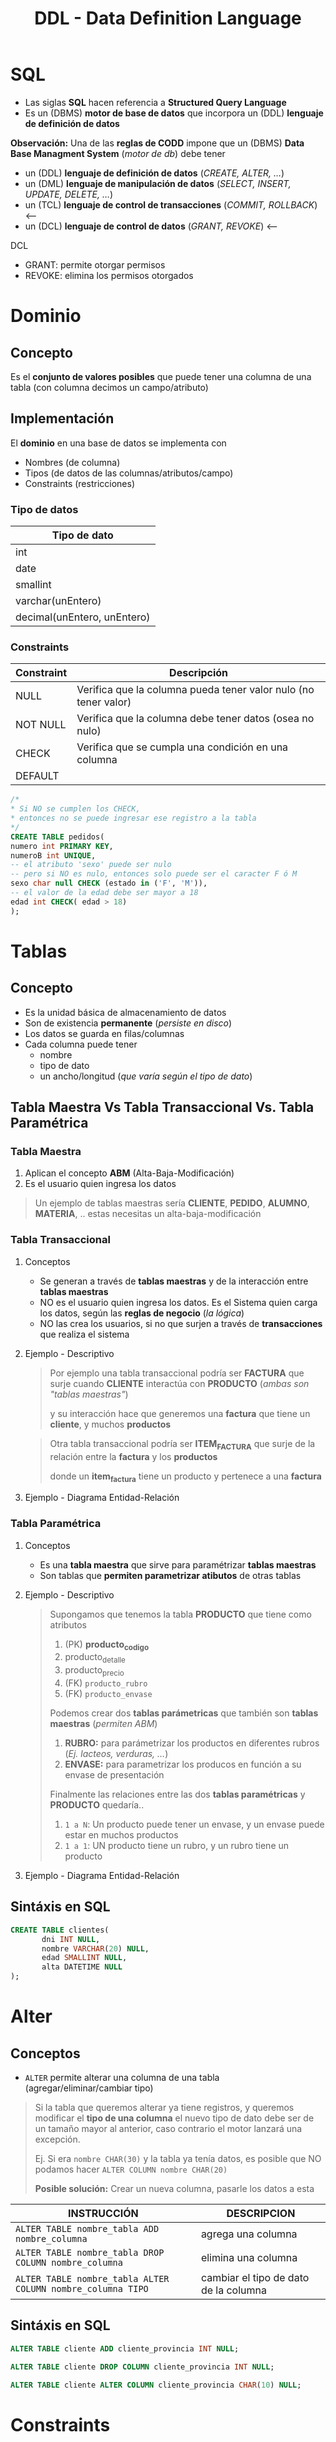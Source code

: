 #+TITLE: DDL - Data Definition Language
#+STARTUP: inlineimages
* SQL
  - Las siglas *SQL* hacen referencia a *Structured Query Language*
  - Es un (DBMS) *motor de base de datos* que incorpora un (DDL) *lenguaje de definición de datos*
  
  *Observación:*
  Una de las *reglas de CODD* impone que un (DBMS) *Data Base Managment System* (/motor de db/) debe tener
  - un (DDL) *lenguaje de definición de datos* (/CREATE, ALTER, .../)
  - un (DML) *lenguaje de manipulación de datos* (/SELECT, INSERT, UPDATE, DELETE, .../)
  - un (TCL) *lenguaje de control de transacciones* (/COMMIT, ROLLBACK/) <----
  - un (DCL) *lenguaje de control de datos* (/GRANT, REVOKE/) <---

  DCL
  - GRANT: permite otorgar permisos
  - REVOKE: elimina los permisos otorgados

  #+BEGIN_SRC plantuml :exports results :file img/instrucciones-sql.png
    @startuml

    title SQL Instrucciones
    top to bottom direction 

    note as N1
    ,* SQL: Structured Query Language
    ,* DML: Data Manipulation Lenguaje
    ,* DDL Data Definition Language
    ,* TCL: Transactional Control Language
    endnote

    note as SQL
    Instrucciones-SQL
    endnote

    note as DDL
    DDL
    ,* CREATE
    ,* ALTER
    ,* DROP
    ,* TRUNCATE
    endnote

    note as DML
    DML
    ,* SELECT
    ,* INSERT
    ,* UPDATE
    ,* DELETE
    endnote

    note as TCL
    TCL
    ,* COMMIT
    ,* ROLLBACK
    endnote

    DDL -up-> SQL
    DML -up-> SQL
    TCL -up-> SQL

    @enduml
  #+END_SRC

  #+RESULTS:
  [[file:img/instrucciones-sql.png]]

* Dominio
** Concepto
   Es el *conjunto de valores posibles* que puede tener una columna de una tabla
   (con columna decimos un campo/atributo)
** Implementación
   El *dominio* en una base de datos se implementa con
   - Nombres (de columna)
   - Tipos (de datos de las columnas/atributos/campo)
   - Constraints (restricciones)

*** Tipo de datos
    |-----------------------------|
    | Tipo de dato                |
    |-----------------------------|
    | int                         |
    | date                        |
    | smallint                    |
    | varchar(unEntero)           |
    | decimal(unEntero, unEntero) |
    |-----------------------------|
*** Constraints
   |------------+-----------------------------------------------------------------|
   | Constraint | Descripción                                                     |
   |------------+-----------------------------------------------------------------|
   | NULL       | Verifica que la columna pueda tener valor nulo (no tener valor) |
   | NOT NULL   | Verifica que la columna debe tener datos (osea no nulo)         |
   | CHECK      | Verifica que se cumpla una condición en una columna             |
   | DEFAULT    |                                                                 |
   |------------+-----------------------------------------------------------------|

   #+BEGIN_SRC sql
     /*
     * Si NO se cumplen los CHECK,
     * entonces no se puede ingresar ese registro a la tabla
     */
     CREATE TABLE pedidos(
     numero int PRIMARY KEY,
     numeroB int UNIQUE,
     -- el atributo 'sexo' puede ser nulo
     -- pero si NO es nulo, entonces solo puede ser el caracter F ó M
     sexo char null CHECK (estado in ('F', 'M')),
     -- el valor de la edad debe ser mayor a 18
     edad int CHECK( edad > 18)
     );
   #+END_SRC
* Tablas
** Concepto
   - Es la unidad básica de almacenamiento de datos
   - Son de existencia *permanente* (/persiste en disco/)
   - Los datos se guarda en filas/columnas
   - Cada columna puede tener
     - nombre
     - tipo de dato
     - un ancho/longitud (/que varía según el tipo de dato/)
** Tabla Maestra Vs Tabla Transaccional Vs. Tabla Paramétrica
*** Tabla Maestra
    1. Aplican el concepto *ABM* (Alta-Baja-Modificación)
    2. Es el usuario quien ingresa los datos

    #+BEGIN_QUOTE
    Un ejemplo de tablas maestras sería *CLIENTE*, *PEDIDO*, *ALUMNO*, *MATERIA*, ..
    estas necesitas un alta-baja-modificación
    #+END_QUOTE
*** Tabla Transaccional
**** Conceptos
     - Se generan a través de *tablas maestras* y de la interacción entre *tablas maestras*
     - NO es el usuario quien ingresa los datos. Es el Sistema quien carga los datos, según las *reglas de negocio* (/la lógica/)
     - NO las crea los usuarios, si no que surjen a través de *transacciones* que realiza el sistema
**** Ejemplo - Descriptivo
     #+BEGIN_QUOTE
     Por ejemplo una tabla transaccional podría ser *FACTURA*
     que surje cuando *CLIENTE* interactúa con *PRODUCTO* (/ambas son "tablas maestras"/)
    
     y su interacción hace que generemos una *factura*
     que tiene un *cliente*, y muchos *productos*    
     #+END_QUOTE

     #+BEGIN_QUOTE
     Otra tabla transaccional podría ser *ITEM_FACTURA*
     que surje de la relación entre la *factura* y los *productos*

     donde un *item_factura* tiene un producto y pertenece a una *factura*
     #+END_QUOTE
**** Ejemplo - Diagrama Entidad-Relación
    #+BEGIN_SRC plantuml :file img/tabla-transaccional.png :exports results
      @startuml
      title DER - Tablas Maestras - Tabla Transaccionales
      hide circle
      skinparam linetype ortho

      note as N1
      ,**Tablas Transaccionales:**
      ,* Factura
      ,* Renglon_Factura

      Las genera el sistema a través de transacciones
      según las reglas de negocio
      (interacción entre las entidades/tablas)

      --

      ,**Tablas Maestras:**
      ,* Cliente
      ,* Producto

      Es el usuario quien ingresa los datos, y aplican
      el concepto de ABM (Alta-Baja-Modificación)
      endnote

      ''''''''''''''''''''''''''''''''''
      '' ENTIDADES

      entity "Factura" as factura {
          factura_tipo: char(1)
          factura_sucursal: char(4)
          factura_numero: char(8)
          --
          factura_fecha: smalldatetime
          factura_total: decimal(12,2)
          factura_cliente: char(6) <<FK>>
      }

      entity "Renglon_Factura" as renglon_factura{
          renglon_tipo: char(1) <<FK>>
          renglon_sucursal: char(4) <<FK>>
          renglon_numero: char(8) <<FK>>
          --
          cantidad: int
          precio: decimal(12,2)
          producto: char(8) <<FK>>
      }

      entity "Cliente" as cliente {
          cliente_codigo: char(6)
          --
          cliente_telefonno: char(100)
          cliente_domicilio: char(100)
      }


      entity "Producto" as producto {
         producto_id: char(8)
         --
         producto_detalle: char(50)
         producto_precio: decimal(4,2)
         producto_rubro: char(4) <<FK>>
         producto_envase: numeric(6) <<FK>>
      }


      ''''''''''''''''''''''''''''''''''
      '' RELACIONES

      factura ||.down.|{ renglon_factura

      cliente |o.right.o{ factura

      renglon_factura }o.left.|| producto

      @enduml
    #+END_SRC

    #+RESULTS:
    [[file:img/tabla-transaccional.png]]

*** Tabla Paramétrica
**** Conceptos
     - Es una *tabla maestra* que sirve para paramétrizar *tablas maestras*
     - Son tablas que *permiten parametrizar atibutos* de otras tablas
**** Ejemplo - Descriptivo
     #+BEGIN_QUOTE
     Supongamos que tenemos la tabla *PRODUCTO* que tiene como atributos
     1. (PK) *producto_codigo*
     2. producto_detalle
     3. producto_precio
     4. (FK) ~producto_rubro~
     5. (FK) ~producto_envase~

     Podemos crear dos *tablas parámetricas* que también son *tablas maestras* (/permiten ABM/)
     1. *RUBRO:* para parámetrizar los productos en diferentes rubros (/Ej. lacteos, verduras, .../)
     2. *ENVASE:* para parametrizar los producos en función a su envase de presentación

     Finalmente las relaciones entre las dos *tablas paramétricas* y *PRODUCTO* quedaría..
     1. ~1 a N~: Un producto puede tener un envase, y un envase puede estar en muchos productos
     2. ~1 a 1~: UN producto tiene un rubro, y un rubro tiene un producto
     #+END_QUOTE
**** Ejemplo - Diagrama Entidad-Relación
     #+BEGIN_SRC plantuml :file img/tabla-parametrica.png :exports results
       @startuml
       title DER - Tablas Maestras - Tabla Parámetrica
       hide circle
       skinparam linetype ortho

       ''''''''''''''''''''''''''''''''''
       '' ENTIDADES

       entity "Producto" as producto {
           producto_id: char(8)
           --
           producto_detalle: char(50)
           producto_precio: decimal(4,2)
           producto_rubro: char(4) <<FK>>
           producto_envase: numeric(6) <<FK>>
       }

       entity "Envase" as envase{
           envase_codigo: numeric(6)
           --
           envase_detalle: char(50)
       }

       entity "Rubro" as rubro{
           rubro_id: char(4)
           --
           rubro_detalle: char(50)
       }


       ''''''''''''''''''''''''''''''''''
       '' RELACIONES

       producto }o..o| envase
       producto |o..o| rubro

       @enduml
     #+END_SRC

     #+RESULTS:
     [[file:img/tabla-parametrica.png]]

** Sintáxis en SQL
   #+BEGIN_SRC sql
     CREATE TABLE clientes(
            dni INT NULL,
            nombre VARCHAR(20) NULL,
            edad SMALLINT NULL,
            alta DATETIME NULL
     );
   #+END_SRC
* Alter
** Conceptos
   - ~ALTER~ permite alterar una columna de una tabla (agregar/eliminar/cambiar tipo)
   
   #+BEGIN_QUOTE
   Si la tabla que queremos alterar ya tiene registros, y queremos modificar el *tipo de una columna*
   el nuevo tipo de dato debe ser de un tamaño mayor al anterior, caso contrario el motor lanzará 
   una excepción.

   Ej. Si era ~nombre CHAR(30)~ y la tabla ya tenía datos,
   es posible que NO podamos hacer ~ALTER COLUMN nombre CHAR(20)~

   *Posible solución:*
   Crear un nueva columna, pasarle los datos a esta
   #+END_QUOTE

   |-------------------------------------------------------------+---------------------------------------|
   | INSTRUCCIÓN                                                 | DESCRIPCION                           |
   |-------------------------------------------------------------+---------------------------------------|
   | ~ALTER TABLE nombre_tabla ADD nombre_columna~               | agrega una columna                    |
   |-------------------------------------------------------------+---------------------------------------|
   | ~ALTER TABLE nombre_tabla DROP COLUMN nombre_columna~       | elimina una columna                   |
   |-------------------------------------------------------------+---------------------------------------|
   | ~ALTER TABLE nombre_tabla ALTER COLUMN nombre_columna TIPO~ | cambiar el tipo de dato de la columna |
   |-------------------------------------------------------------+---------------------------------------|
** Sintáxis en SQL
   #+BEGIN_SRC sql
     ALTER TABLE cliente ADD cliente_provincia INT NULL;

     ALTER TABLE cliente DROP COLUMN cliente_provincia INT NULL;

     ALTER TABLE cliente ALTER COLUMN cliente_provincia CHAR(10) NULL;
   #+END_SRC
* Constraints
** Conceptos
   - En español significa *restricciones*
   
   #+BEGIN_QUOTE
   Por lo general el proceso de creación de tablas mediante scripts, es
   1. crear las tablas sin PK, ni FK
   2. luego se agregan las PK
   3. luego se crearn las FK haciendo referencia a las PK

   Si llegamos a hacer el paso (2) (3) de forma inversa, lanzaria una excepción
   porque estaríamos rompiendo las reglas de integridad referencial
   al asociar una FK que NO existe
   #+END_QUOTE
** (PK) Primary Key Constraint
*** Conceptos
   + Representa de forma unívoca a cada fila/registro (/lo fija la "regla de integridad de entidad"/)
   + Puede estar formada por 1 o más columnas (/si tuviese muchas columnas es una "clave compuesta"/)
   + NO puede aceptar valores nulos (/lo determina la "regla de integridad de entidad"/)
   + Se utiliza el concepto de [[Integridad de Entidad][Integridad de Entidad]]

   #+BEGIN_QUOTE
   Qué sucede cuando creamos una tabla con una (PK) ?

   Cuando se crea una tabla, y se le define una (PK), el motor crea un *índice*
   que es una *estructura adicional* para tener un acceso rápido por esa columna/s

   entonces por cada ~INSERT~ de un nuevo registro, el motor hace *dos acceso a disco para escritura*
   1. un acceso a disco para la *tabla inicial* donde se definió la (PK)
   2. un segundo acceso a disco para la *estructura del índice*
   #+END_QUOTE
*** Crear PK - Sintáxis en SQL
    Supongamos que tenemos una entidad Pedidos, que tiene varios items.

    *Observación:*
    Recorda que la Clave Foránea va en la entidad que tiene el modalidad Muchos

    #+BEGIN_SRC sql
      /*
      ,* Restricción a nivel de Columna
      ,*/
      CREATE TABLE pedidos(
             cod_pedido        INT PRIMARY KEY, -- ACA!!!
             descripcion       VARCHAR(20),
             fecha_realizado   DATE
      );

      /*
      ,* Restricción a nivel de Tabla
      ,*/
      CREATE TABLE items_pedidos(
             cod_item      INT,
             cod_pedido    INT REFERENCES pedidos,
             descripcion   varchar(20),
             precio        SMALLINT,
             alta          DATE,
             PRIMARY KEY(cod_item, cod_pedido) -- ACA!!!
      );
    #+END_SRC
*** Agregar/Eliminar PK - Sintáxis en SQL
    #+BEGIN_QUOTE
    Si creamos una tabla donde las columnas no le agregamos el constraint ~NOT NULL~
    y luego usamos ~ALTER~ para agregarle el *constraint* de (PK) a esas columnas,
    
    el motor de sql nos lanzará una excepción de que una (PK) NO puede ser ~NULL~
    porque rompe con la *regla de integridad de la entidades*

    Una posible solución sería alterando la columna
    ~ALTER TABLE Clientes ALTER COLUMN id_cliente CHAR(4) NOT NULL~
    y luego si podemos agregar el *constraint* de la (PK)
    ~ALTE TABLE Clientes ADD CONSTRAINT pk_cliente PRIMARY KEY(id_cliente)~
    #+END_QUOTE

    #+BEGIN_SRC sql
      /*
       ,* Agregar el constraint con la tabla ya creada
       ,*/

      CREATE TABLE alumno(
        dni        INT NOT NULL, -----> Es FUNDAMENTAL agregarles el constraint "NOT NULL"
        legajo        INT NOT NULL, --> para que luego podamos agregarles el constraint de PK
        nombre       VARCHAR(20)
      );

      --> Observación:
      --> Si no agregamos la constraint "NOT NULL" en la definición de las columnas
      --> lo deberemos hacer luego con un "ALTER COLUMN"

      -- 1ra manera:
      -- (el motor le agrega un nombre aleatorio al constraint)
      ALTER TABLE alumno
        ADD PRIMARY KEY(dni, legajo);

      -- 2da manera:
      -- especificamos el nombre del constraint
      ALTER TABLE alumno
        ADD CONSTRAINT pk_alumno PRIMARY KEY(dni, legajo);

      /*
       ,* Eliminar el constraint
       ,*/

      -- suponiendo que "nosotros" le definimos ese nombre a la (PK)
      -- caso contrario se debe revisar en el motor, que nombre le definió
      ALTER TABLE alumno
        DROP CONSTRAINT pk_alumno;
    #+END_SRC
** (FK) Foreign Key Constraint
*** Conceptos
   - Puede estar formada por 1 o más columnas
   - Está referenciada a una (PK) *primary key* de otra tabla
   - Se utiliza el concepto de [[Integridad Referencial][Integridad Referencial]]
*** Crear FK - Sintáxis en SQL
    #+NAME: restricciones-a-nivel-tabla
    #+BEGIN_SRC sql
      CREATE TABLE facturas(
             numero         INTEGER,
             letra          VARCHAR(1),
             cliente        SMALLINT,
             fecha_generada DATE,
             FOREIGN KEY (cliente) REFERENCES clientes (id_cliente),
             PRIMARY KEY (numero, letra)
      );
    #+END_SRC

    #+NAME: restricciones-a-nivel-columna
    #+BEGIN_SRC sql
      CREATE TABLE facturas(
             numero         INTEGER,
             letra          VARCHAR(1),
             cliente        SMALLINT REFERENCES clientes,
             fecha_generada DATE,
             PRIMARY KEY (numero, letra)
      );
    #+END_SRC
*** Agregar/Eliminar FK - Sintáxis en SQL
    #+BEGIN_SRC sql
      /*
       ,* Agregar el constraint con la tabla ya creada
       ,*/

      CREATE TABLE Alumnos(
        dni        INT,
        legajo        INT,
        nombre       VARCHAR(20),
        materia_id INT
      );

      CREATE TABLE Materias(
        materiaID INT NOT NULL,
        nombre VARCHAR(30) NOT NULL,
        PRIMARY KEY (materiaID)
        );

      -- 1ra manera:
      -- (el motor le agrega un nombre aleatorio al constraint)
      ALTER TABLE Alumnos
        ADD FOREIGN KEY(materia_id) REFERENCES Materias(materiaID);

      -- 2da manera:
      -- especificamos el nombre del constraint
      ALTER TABLE Alumnos
        ADD CONSTRAINT pk_materia FOREIGN KEY (materia_id) REFERENCES Materias(materiaID);

      /*
       ,* Eliminar el constraint
       ,*/

      -- suponiendo que "nosotros" le definimos ese nombre a la (FK)
      -- caso contrario se debe revisar en el motor, que nombre le definió
      ALTER TABLE Alumnos
        DROP CONSTRAINT pk_materia;
    #+END_SRC
** Reglas de Integridad
*** Integridad de Entidad
    - Cada tabla debe tener una (PK) *primary key* que haga única a cada fila/registro
    - La (PK) *primay key* NO puede ser nula
*** Integridad Referencial
    - El valor de la (FK) *foreign key* debe existir como valor en la *primary key* que referencia
      (/Si una FK hace referencia a una PK, entonces hace referencia a un registro de otra tabla, y éste debe existir/)
** Tipos de Constraints Referenciales
*** Conceptos
     #+NAME: tipo-constraints
     |---------------+-------------------------|
     | TIPO          | RELACION                |
     |---------------+-------------------------|
     | Ciclic        | padre-hijo entre tablas |
     | Self          | padre-hijo misma tabla  |
     | Multiple path | PK con varias FK        |
     |---------------+-------------------------|
*** Ejemplos
    #+BEGIN_QUOTE
    Un ejemplo de ciclic referential constraint, sería:
    Cliente -> Facturas
    Pedido -> Productos
    Factua -> Renglones

    Ejemplos con una self referential constraint, serían:
    Empleados->Empleados (por subordinados)
    Categoria->Categoria (para subcategorias, ej. mercadolibre)
    Color->Color (colores secundarios compuestos por primarios) 
   
    El de empleado-jefe podría ser 
    ~FOREIGN KEY (n_jefe) references empleados (n_empleado)~
    
    Ejemplos de multiple path constraint
    Cliente->Facturas, Cliente->Reclamos
    #+END_QUOTE
*** Sintáxis en SQL
    #+BEGIN_QUOTE
    El motor NO nos dejará ingresar un empleado que tenga una referencia de jefe que NO exista,
    pero nos dejará ingresar un empleado que tenga una referencia de jefe NULA
    Por qué? porque el *default* es ~NULL~
    #+END_QUOTE

    #+NAME: restricciones-a-nivel-tabla
    #+BEGIN_SRC sql
      CREATE TABLE empleados(
             empleado INTEGER PRIMARY KEY,
             nombre VARCHAR(20),
             apellido VARCHAR(20),
             jefe     INTEGER,
             -- ACA TENEMOS LA AUTOREFERENCIA
             FOREIGN KEY (jefe) REFERENCES empleados (empleado)
      );
    #+END_SRC
** Integridad Semántica
*** Conceptos
    Para que los datos que guardemos respeten las restricciones
    - sobre los *dominios*
    - sobre los *atributos*

    #+BEGIN_COMMENT
    Cuando se refiere a *dominio* supongo que lo relaciona
    cuando definimos el tipo de dato en la tabla, antes de definir el campo
    #+END_COMMENT

     #+NAME: 
     |------------+------------------------------------------|
     | Data type  | Especificar tipo de dato de una columna  |
     |------------+------------------------------------------|
     | Default    | Especificar un valor por defecto a una   |
     | Constraint | columna                                  |
     |            |                                          |
     |            | Aplica solo para =INSERT=                |
     |------------+------------------------------------------|
     | Unique     | Cada fila de una columa/s será única     |
     | Constraint |                                          |
     |            | Aplica para =INSERT/UPDATE=              |
     |------------+------------------------------------------|
     | Not Null   | Una columna/as no puede tener valor NULL |
     | Constraint |                                          |
     |            | Aplica para =INSERT/UPDATE=              |
     |------------+------------------------------------------|
*** Data Type
**** Conceptos
    - Define el tipo de valor que se puede almacenar en una columna
**** Ejemplos
*** Default Constraint
**** Conceptos
    - Para fijar un valor predeterminado en una columna al hacer un ~INSERT~ con un atributo sin valor
    - Las columnas no nombradas en el ~INSERT~ les dará un valor por defecto que pongamos al definir la tabla
    - Si no se asigna un valor, el valor predeterminado es NULL
    - Aplica sólo para ~INSERT~, NO para ~UPDATE~

    *Obsevación:*
    Si no agregamos un valor en la columna del insert, y tiene fijado un valor predeterminado, tendrá ese valor
**** Sintáxis en SQL
     #+BEGIN_SRC sql
       CREATE TABLE cliente(
              dni       INT PRIMARY KEY,
              puntos    NUMBER DEFAULT 0,
              alta      DATE DEFAULT CURRENT_DATE
       );
     #+END_SRC
*** [#A] Unique Constraint
**** Conceptos
    - Para indicar que el valor sobre una columna (ó columnas) será único para cada fila
    - Aplica tanto para INSERT como UPDATE
    - Podemos usarlo en [[Claves Alternas][claves alternas]] (son las claves alternativas, que no se eligieron como PK)

    *Observaciones:*
    - Las *claves candidatas* son aquellas que representan de forma únivoca a cada fila/registro de una entidad/tabla.
    - Si el diseñador elige una o un conjunto de ellas como (PK) clave primaria, el resto se consideran *claves alternas*
    - Acepta el valor ~NULL~ (/llamado "valor desconocido"/) pero una única vez, en un sólo registro
    - En una PK no puede tener ningún registro con "valor desconocido" ~NULL~
**** Sintáxis en SQL
     #+BEGIN_QUOTE
     En este caso tenemos dos *claves candidatas*, los atributos ~legajo~ y ~cuil~.
     Como el diseñador prefirió elegir la primera como (PK) *clave primaria*, la segunda se considera
     como *clave alterna* por tanto usaremos ~UNIQUE~ para decir que posee valores únicos para
     cada fila de clientes
     #+END_QUOTE

     #+NAME: entidad-clientes
     #+BEGIN_SRC sql
       -- cuil: es clave alterna
       -- la estamos definiendo a nivel "columna"
       CREATE TABLE clientes(
              legajo     NUMERIC PRIMARY KEY,
              cuil       NUMERIC(10,0) UNIQUE, -->>> Clave alternativa (clave candidata, que no fué elegida como PK)
              nombre     VARCHAR(20),
              nacimiento DATE,
              ingreso    DATE
       );
     #+END_SRC

     #+NAME: entidad-empleados
     #+BEGIN_SRC sql
       -- dni+tipo_documento representan una clave candidata
       -- pero al no ser elegida como PK es una clave alterna
       -- pero siguen representando de forma unica a cada ocurrencia
       -- de empleados
       --
       -- la estamos definiendo a nivel "tabla"
       CREATE TABLE empleados(
              legajo           NUMERIC PRIMARY KEY,
              dni              NUMERIC(10,0),
              tipo_documento   NUMERIC(10,0),
              nombre           VARCHAR(20),
              nacimiento       DATE,
              ingreso          DATE,
              UNIQUE (dni, tipo_documento) -->>> Clave alternativa (clave candidata, que no fué elegida como PK)
       );
     #+END_SRC
*** Not null Constraint
    - Para indicar que el valor sobre una o varias *columnas* NO puedan tener ~NULL~ (ausencia de valor)
**** Sintáxis en SQL
     #+BEGIN_SRC sql
       CREATE TABLE cliente(
       dni       INT PRIMARY KEY,
       nombre    VARCHAR(20) NOT NULL,
       apellido   VARCHAR(20) NOT NULL,
       puntos    NUMBER DEFAULT 0,
       alta      DATE DEFAULT CURRENT_DATE
       );
     #+END_SRC
*** [TODO] Check Constraint
**** Conceptos
     - Para indicar que condiciones debe cumplir una columna al momento de un ~INSERT~ o ~UPDATE~ una fila/registro
     - Devuelve un valor booleano ~TRUE~ ó ~FALSE~
     - NO se puede agregar *queries*
**** Ejemplos
*** Tipos de Constraints
**** Conceptos
     Los constraints se pueden definir de dos maneras
     1. Restricciones a nivel de *columna*
     2. Restricciones a nivel de *tabla*
**** Restricción a nivel columna
     - Se agrega al lado del *tipo de dato*,
     - Se utiliza cuando la restricción es sólo para un atributo/columna específica

     #+NAME: restriccion-columna
     #+BEGIN_SRC sql
       CREATE TABLE cliente(
              dni    INT PRIMARY KEY, --> restricción a nivel de columna, por ser sólo un atributo
              nombre VARCHAR(20),
              edad   SMALLINT,
              alta   DATE
       );
     #+END_SRC
**** Restricción a nivel tabla
     - Cuando aplica a varias columnas

     #+NAME: restriccion-tabla
     #+BEGIN_SRC sql
       CREATE TABLE cliente(
              dni      INT,
              tipo_dni INT,
              nombre VARCHAR(20),
              edad   SMALLINT,
              alta   DATE,
              PRIMARY KEY (dni, tipo_dni) --> restriccion a nivel de tabla, por ser una clave compuesta
       );
     #+END_SRC
*** Identity - Autoincrement
**** Conceptos
     - En el motor *sql* se asigna en la definición del campo ~IDENTITY(valor_inicial_semilla, valor_salto_incremento)~
     - Genera valores autonúmericos/autoincremental que incrementa de tanto en tanto (/Ej. 1,2,3,...,7,8,9,.../)
     - Es útil si no tiene definida una PK que identifique unívocamente a cada registro de una tabla
     - Se puede ajustar el valor del salto de incremento y su valor inicial

     #+BEGIN_QUOTE
     NO siempre es correcto definir un valor autoincremental como PK,
     poque perderíamos el control/chequeo del motor con la no repetición de registros

     porque si que tenemos una tabla *Clientes* donde definimos la (PK) así ~cliente_id INT IDENTITY(1,1) PRIMARY KEY~
     nada impide que el usuario ingrese el mismo cliente 10 veces...
     ~INSERT INTO Clientes (nombre, edad) VALUES ("Carlos", 20), ("Carlos", 20), ("Carlos", 20), ("Samuel", 25)~

     Una posible solución al caso anterior sería definir la PK con el ~{DNI, TIPO_DOC}~
     #+END_QUOTE
**** Ejemplos
     #+BEGIN_SRC sql
       CREATE TABLE Clientes(
         --> al definir (1,1) que es (valor_semilla_inicial, valor_salto_incremento)
         --  1. el primer registro empezará con valor 1
         --> 2. por cada nuevo registro, incrementará el valor en 1 (1,2,3,...,8,9,..)
         cliente_id INT IDENTITY(1,1) PRIMARY KEY,
         nombre VARCHAR(30) NOT NULL,
         edad INT
         );
     #+END_SRC
